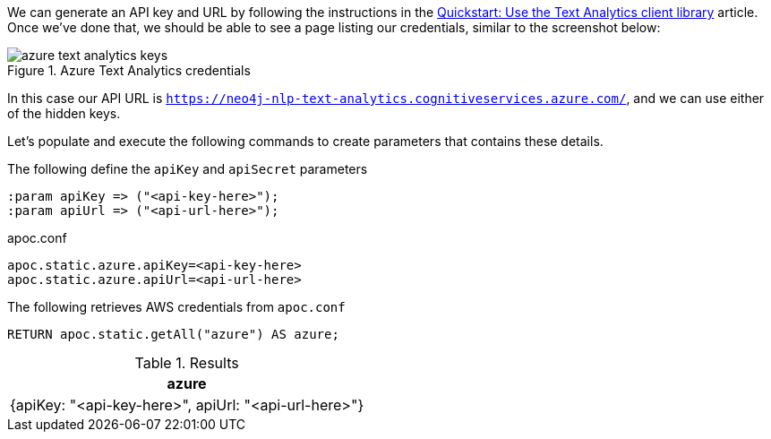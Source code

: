 We can generate an API key and URL by following the instructions in the  https://docs.microsoft.com/en-us/azure/cognitive-services/text-analytics/quickstarts/text-analytics-sdk[Quickstart: Use the Text Analytics client library^] article.
Once we've done that, we should be able to see a page listing our credentials, similar to the screenshot below:

image::azure-text-analytics-keys.png[title="Azure Text Analytics credentials"]

In this case our API URL is `https://neo4j-nlp-text-analytics.cognitiveservices.azure.com/`, and we can use either of the hidden keys.

Let's populate and execute the following commands to create parameters that contains these details.

.The following define the `apiKey` and `apiSecret` parameters
[source,cypher]
----
:param apiKey => ("<api-key-here>");
:param apiUrl => ("<api-url-here>");
----

.apoc.conf
[source,properties]
----
apoc.static.azure.apiKey=<api-key-here>
apoc.static.azure.apiUrl=<api-url-here>
----


.The following retrieves AWS credentials from `apoc.conf`
[source,cypher]
----
RETURN apoc.static.getAll("azure") AS azure;
----

.Results
[opts="header"]
|===
| azure
| {apiKey: "<api-key-here>", apiUrl: "<api-url-here>"}
|===
